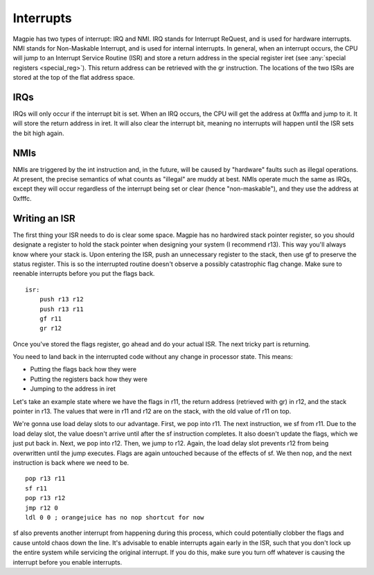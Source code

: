 Interrupts
==========

Magpie has two types of interrupt: IRQ and NMI. IRQ stands for Interrupt ReQuest, and is used for hardware interrupts. NMI stands for Non-Maskable Interrupt, and is used for internal interrupts. In general, when an interrupt occurs, the CPU will jump to an Interrupt Service Routine (ISR) and store a return address in the special register iret (see :any:`special registers <special_reg>`). This return address can be retrieved with the gr instruction. The locations of the two ISRs are stored at the top of the flat address space.

IRQs
----

IRQs will only occur if the interrupt bit is set. When an IRQ occurs, the CPU will get the address at 0xfffa and jump to it. It will store the return address in iret. It will also clear the interrupt bit, meaning no interrupts will happen until the ISR sets the bit high again.

NMIs
----

NMIs are triggered by the int instruction and, in the future, will be caused by "hardware" faults such as illegal operations. At present, the precise semantics of what counts as "illegal" are muddy at best. NMIs operate much the same as IRQs, except they will occur regardless of the interrupt being set or clear (hence "non-maskable"), and they use the address at 0xfffc.

Writing an ISR
--------------

The first thing your ISR needs to do is clear some space. Magpie has no hardwired stack pointer register, so you should designate a register to hold the stack pointer when designing your system (I recommend r13). This way you'll always know where your stack is. Upon entering the ISR, push an unnecessary register to the stack, then use gf to preserve the status register. This is so the interrupted routine doesn't observe a possibly catastrophic flag change. Make sure to reenable interrupts before you put the flags back.

::
    
    isr:
        push r13 r12
        push r13 r11
        gf r11
        gr r12

Once you've stored the flags register, go ahead and do your actual ISR. The next tricky part is returning.

You need to land back in the interrupted code without any change in processor state. This means:

- Putting the flags back how they were
- Putting the registers back how they were
- Jumping to the address in iret

Let's take an example state where we have the flags in r11, the return address (retrieved with gr) in r12, and the stack pointer in r13. The values that were in r11 and r12 are on the stack, with the old value of r11 on top.

We're gonna use load delay slots to our advantage. First, we pop into r11. The next instruction, we sf from r11. Due to the load delay slot, the value doesn't arrive until after the sf instruction completes. It also doesn't update the flags, which we just put back in. Next, we pop into r12. Then, we jump to r12. Again, the load delay slot prevents r12 from being overwritten until the jump executes. Flags are again untouched because of the effects of sf. We then nop, and the next instruction is back where we need to be.

::

        pop r13 r11
        sf r11
        pop r13 r12
        jmp r12 0
        ldl 0 0 ; orangejuice has no nop shortcut for now

sf also prevents another interrupt from happening during this process, which could potentially clobber the flags and cause untold chaos down the line. It's advisable to enable interrupts again early in the ISR, such that you don't lock up the entire system while servicing the original interrupt. If you do this, make sure you turn off whatever is causing the interrupt before you enable interrupts.
